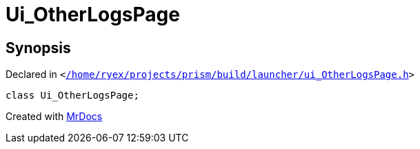 [#Ui_OtherLogsPage]
= Ui&lowbar;OtherLogsPage
:relfileprefix: 
:mrdocs:


== Synopsis

Declared in `&lt;https://github.com/PrismLauncher/PrismLauncher/blob/develop/launcher//home/ryex/projects/prism/build/launcher/ui_OtherLogsPage.h#L26[&sol;home&sol;ryex&sol;projects&sol;prism&sol;build&sol;launcher&sol;ui&lowbar;OtherLogsPage&period;h]&gt;`

[source,cpp,subs="verbatim,replacements,macros,-callouts"]
----
class Ui&lowbar;OtherLogsPage;
----






[.small]#Created with https://www.mrdocs.com[MrDocs]#
